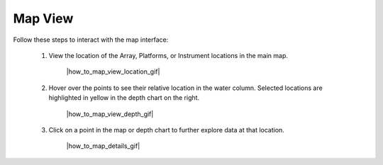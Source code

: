 .. _how-to-map-view:

########
Map View
########

Follow these steps to interact with the map interface:

    #. View the location of the Array, Platforms, or Instrument locations in the main map.

        |how_to_map_view_location_gif|

    #. Hover over the points to see their relative location in the water column. Selected locations are highlighted in yellow in the depth chart on the right. 

        |how_to_map_view_depth_gif|

    #. Click on a point in the map or depth chart to further explore data at that location.  

        |how_to_map_details_gif|
